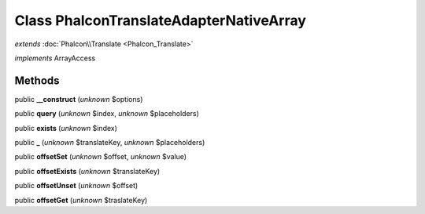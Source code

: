 Class **Phalcon\Translate\Adapter\NativeArray**
===============================================

*extends* :doc:`Phalcon\\Translate <Phalcon_Translate>`

*implements* ArrayAccess

Methods
---------

public **__construct** (*unknown* $options)

public **query** (*unknown* $index, *unknown* $placeholders)

public **exists** (*unknown* $index)

public **_** (*unknown* $translateKey, *unknown* $placeholders)

public **offsetSet** (*unknown* $offset, *unknown* $value)

public **offsetExists** (*unknown* $translateKey)

public **offsetUnset** (*unknown* $offset)

public **offsetGet** (*unknown* $traslateKey)

